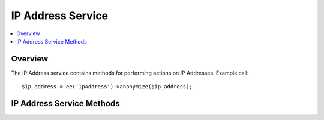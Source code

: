.. # This source file is part of the open source project
   # ExpressionEngine User Guide (https://github.com/ExpressionEngine/ExpressionEngine-User-Guide)
   #
   # @link      https://expressionengine.com/
   # @copyright Copyright (c) 2003-2018, EllisLab, Inc. (https://ellislab.com)
   # @license   https://expressionengine.com/license Licensed under Apache License, Version 2.0

IP Address Service
==================

.. contents::
  :local:
  :depth: 1

.. highlight:: php

Overview
--------

The IP Address service contains methods for performing actions on IP Addresses. Example call::

  $ip_address = ee('IpAddress')->anonymize($ip_address);

IP Address Service Methods
--------------------------

.. method:: anonymize($address)

  Anonymizes an IPv4 or IPv6 IP Address by using a subnet mask of ``255.255.255.0`` or ``ffff:ffff:ffff:ffff:0000:0000:0000:0000`` respectively. Useful for when you need to remove the specificity of an IP address but still retain general geographic information.

  :param string $address: IP address that must be anonymized
  :returns: The anonymized IP address. Returns an empty string when the IP address is invalid.
  :rtype: string
